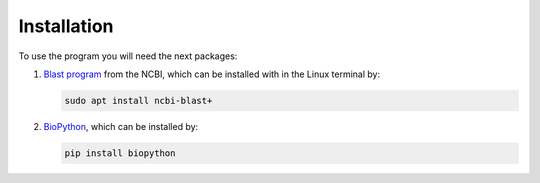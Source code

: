 .. This is the installation info file
    Needs to be constructed
    Got it from https://sphinx-tutorial.readthedocs.io/step-1/

Installation
============

To use the program you will need the next packages:

1. `Blast program`_ from the NCBI, which can be installed with in the Linux terminal by:

   .. code-block:: bash

      sudo apt install ncbi-blast+ 

2. `BioPython`_, which can be installed by:

   .. code-block:: bash

      pip install biopython

.. References

.. _Blast program: https://blast.ncbi.nlm.nih.gov/doc/blast-help/downloadblastdata.html#downloadblastdata
.. _BioPython: https://biopython.org/